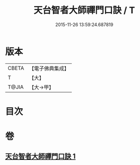 #+TITLE: 天台智者大師禪門口訣 / T
#+DATE: 2015-11-26 13:59:24.687819
* 版本
 |     CBETA|【電子佛典集成】|
 |         T|【大】     |
 |     T@JIA|【大→甲】   |

* 目次
* 卷
** [[file:KR6d0147_001.txt][天台智者大師禪門口訣 1]]
